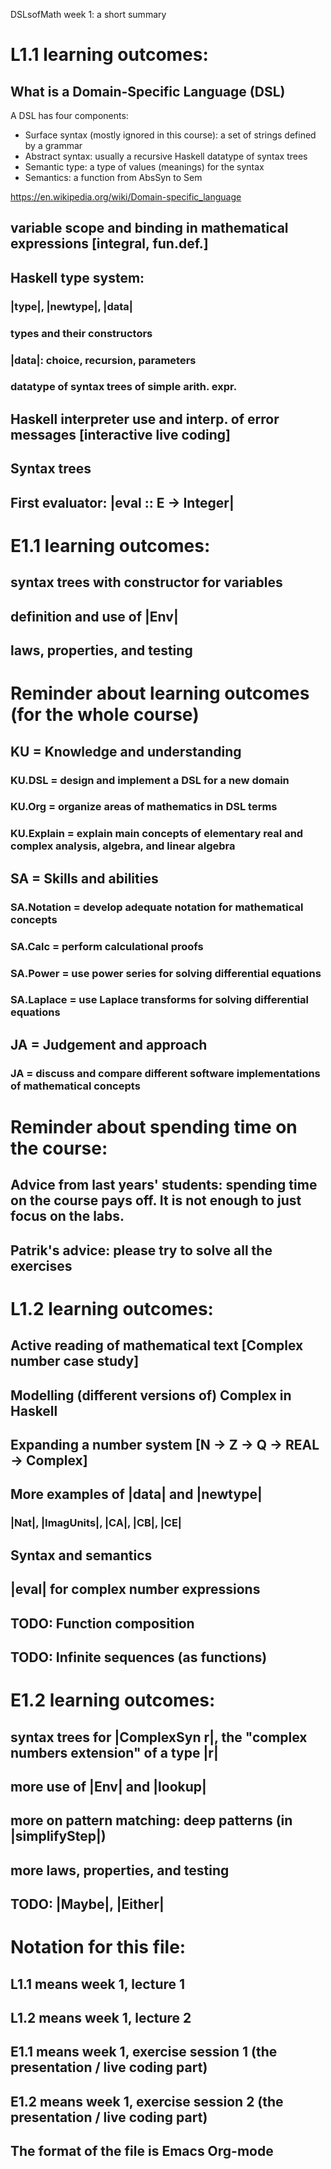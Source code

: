 DSLsofMath week 1: a short summary

* L1.1 learning outcomes:
** What is a Domain-Specific Language (DSL)
A DSL has four components:
+ Surface syntax (mostly ignored in this course): a set of strings defined by a grammar
+ Abstract syntax: usually a recursive Haskell datatype of syntax trees
+ Semantic type: a type of values (meanings) for the syntax
+ Semantics: a function from AbsSyn to Sem
https://en.wikipedia.org/wiki/Domain-specific_language
** variable scope and binding in mathematical expressions [integral, fun.def.]
** Haskell type system:
*** |type|, |newtype|, |data|
*** types and their constructors
*** |data|: choice, recursion, parameters
*** datatype of syntax trees of simple arith. expr.
** Haskell interpreter use and interp. of error messages [interactive live coding]
** Syntax trees
** First evaluator: |eval :: E -> Integer|
* E1.1 learning outcomes:
** syntax trees with constructor for variables
** definition and use of |Env|
** laws, properties, and testing
* Reminder about learning outcomes (for the whole course)
** KU = Knowledge and understanding
*** KU.DSL      = design and implement a DSL for a new domain
*** KU.Org      = organize areas of mathematics in DSL terms
*** KU.Explain  = explain main concepts of elementary real and complex analysis, algebra, and linear algebra
** SA = Skills and abilities
*** SA.Notation = develop adequate notation for mathematical concepts
*** SA.Calc     = perform calculational proofs
*** SA.Power    = use power series for solving differential equations
*** SA.Laplace  = use Laplace transforms for solving differential equations
** JA = Judgement and approach
*** JA = discuss and compare different software implementations of mathematical concepts
* Reminder about spending time on the course:
** Advice from last years' students: spending time on the course pays off. It is not enough to just focus on the labs.
** Patrik's advice: please try to solve all the exercises
* L1.2 learning outcomes:
** Active reading of mathematical text [Complex number case study]
** Modelling (different versions of) Complex in Haskell
** Expanding a number system [N -> Z -> Q -> REAL -> Complex]
** More examples of |data| and |newtype|
*** |Nat|, |ImagUnits|, |CA|, |CB|, |CE|
** Syntax and semantics
** |eval| for complex number expressions
** TODO: Function composition
** TODO: Infinite sequences (as functions)
* E1.2 learning outcomes:
** syntax trees for |ComplexSyn r|, the "complex numbers extension" of a type |r|
** more use of |Env| and |lookup|
** more on pattern matching: deep patterns (in |simplifyStep|)
** more laws, properties, and testing
** TODO: |Maybe|, |Either|
* Notation for this file:
** L1.1 means week 1, lecture 1
** L1.2 means week 1, lecture 2
** E1.1 means week 1, exercise session 1 (the presentation / live coding part)
** E1.2 means week 1, exercise session 2 (the presentation / live coding part)
** The format of the file is Emacs Org-mode
